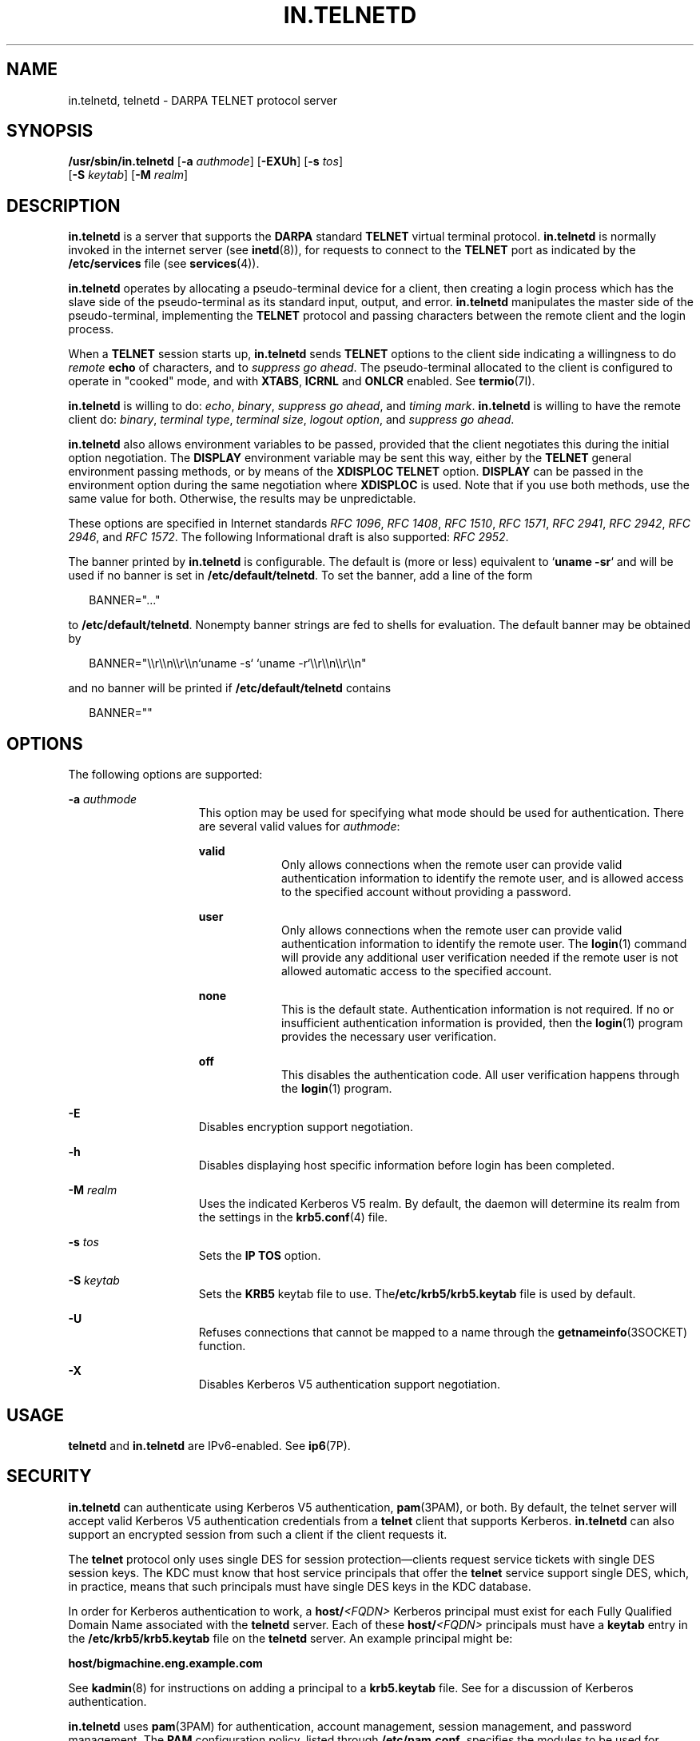 '\" te
.\" Copyright 1989 AT&T
.\" Copyright (C) 2005, Sun Microsystems, Inc. All Rights Reserved
.\" The contents of this file are subject to the terms of the Common Development and Distribution License (the "License").  You may not use this file except in compliance with the License.
.\" You can obtain a copy of the license at usr/src/OPENSOLARIS.LICENSE or http://www.opensolaris.org/os/licensing.  See the License for the specific language governing permissions and limitations under the License.
.\" When distributing Covered Code, include this CDDL HEADER in each file and include the License file at usr/src/OPENSOLARIS.LICENSE.  If applicable, add the following below this CDDL HEADER, with the fields enclosed by brackets "[]" replaced with your own identifying information: Portions Copyright [yyyy] [name of copyright owner]
.TH IN.TELNETD 8 "Oct 29, 2015"
.SH NAME
in.telnetd, telnetd \- DARPA TELNET protocol server
.SH SYNOPSIS
.LP
.nf
\fB/usr/sbin/in.telnetd\fR [\fB-a\fR \fIauthmode\fR] [\fB-EXUh\fR] [\fB-s\fR \fItos\fR]
     [\fB-S\fR \fIkeytab\fR] [\fB-M\fR \fIrealm\fR]
.fi

.SH DESCRIPTION
.LP
\fBin.telnetd\fR is a server that supports the \fBDARPA\fR standard
\fBTELNET\fR virtual terminal protocol. \fBin.telnetd\fR is normally invoked in
the internet server (see \fBinetd\fR(8)), for requests to connect to the
\fBTELNET\fR port as indicated by the \fB/etc/services\fR file (see
\fBservices\fR(4)).
.sp
.LP
\fBin.telnetd\fR operates by allocating a pseudo-terminal device for a client,
then creating a login process which has the slave side of the pseudo-terminal
as its standard input, output, and error. \fBin.telnetd\fR manipulates the
master side of the pseudo-terminal, implementing the \fBTELNET\fR protocol and
passing characters between the remote client and the login process.
.sp
.LP
When a \fBTELNET\fR session starts up, \fBin.telnetd\fR sends \fBTELNET\fR
options to the client side indicating a willingness to do \fIremote\fR
\fBecho\fR of characters, and to \fIsuppress\fR \fIgo\fR \fIahead\fR. The
pseudo-terminal allocated to the client is configured to operate in "cooked"
mode, and with \fBXTABS\fR, \fBICRNL\fR and \fBONLCR\fR enabled. See
\fBtermio\fR(7I).
.sp
.LP
\fBin.telnetd\fR is willing to do: \fIecho\fR, \fIbinary\fR, \fIsuppress\fR
\fIgo\fR \fIahead\fR, and \fItiming\fR \fImark\fR. \fBin.telnetd\fR is willing
to have the remote client do: \fIbinary\fR, \fIterminal\fR \fItype\fR,
\fIterminal\fR \fIsize\fR, \fIlogout\fR \fIoption\fR, and \fIsuppress\fR
\fIgo\fR \fIahead\fR.
.sp
.LP
\fBin.telnetd\fR also allows environment variables to be passed, provided that
the client negotiates this during the initial option negotiation. The
\fBDISPLAY\fR environment variable may be sent this way, either by the
\fBTELNET\fR general environment passing methods, or by means of the
\fBXDISPLOC\fR \fBTELNET\fR option. \fBDISPLAY\fR can be passed in the
environment option during the same negotiation where \fBXDISPLOC\fR is used.
Note that if you use both methods, use the same value for both. Otherwise, the
results may be unpredictable.
.sp
.LP
These options are specified in Internet standards \fIRFC 1096\fR, \fIRFC
1408\fR, \fIRFC 1510\fR, \fIRFC 1571\fR, \fIRFC 2941\fR, \fIRFC 2942\fR, \fIRFC
2946\fR, and \fIRFC 1572\fR. The following Informational draft is also
supported: \fIRFC 2952\fR.
.sp
.LP
The banner printed by \fBin.telnetd\fR is configurable. The default is (more or
less) equivalent to `\fBuname\fR \fB-sr\fR` and will be used if no banner is
set in \fB/etc/default/telnetd\fR. To set the banner, add a line of the form
.sp
.in +2
.nf
BANNER="..."
.fi
.in -2

.sp
.LP
to \fB/etc/default/telnetd\fR. Nonempty banner strings are fed to shells for
evaluation. The default banner may be obtained by
.sp
.in +2
.nf
BANNER="\e\er\e\en\e\er\e\en`uname -s` `uname -r`\e\er\e\en\e\er\e\en"
.fi
.in -2

.sp
.LP
and no banner will be printed if \fB/etc/default/telnetd\fR contains
.sp
.in +2
.nf
BANNER=""
.fi
.in -2

.SH OPTIONS
.LP
The following options are supported:
.sp
.ne 2
.na
\fB\fB-a\fR \fIauthmode\fR\fR
.ad
.RS 15n
This option may be used for specifying what mode should be used for
authentication. There are several valid values for \fIauthmode\fR:
.sp
.ne 2
.na
\fB\fBvalid\fR\fR
.ad
.RS 9n
Only allows connections when the remote user can provide valid authentication
information to identify the remote user, and is allowed access to the specified
account without providing a password.
.RE

.sp
.ne 2
.na
\fB\fBuser\fR\fR
.ad
.RS 9n
Only allows connections when the remote user can provide valid authentication
information to identify the remote user. The \fBlogin\fR(1) command will
provide any additional user verification needed if the remote user is not
allowed automatic access to the specified account.
.RE

.sp
.ne 2
.na
\fB\fBnone\fR\fR
.ad
.RS 9n
This is the default state. Authentication information is not required. If no or
insufficient authentication information is provided, then the \fBlogin\fR(1)
program provides the necessary user verification.
.RE

.sp
.ne 2
.na
\fB\fBoff\fR\fR
.ad
.RS 9n
This disables the authentication code. All user verification happens through
the \fBlogin\fR(1) program.
.RE

.RE

.sp
.ne 2
.na
\fB\fB-E\fR\fR
.ad
.RS 15n
Disables encryption support negotiation.
.RE

.sp
.ne 2
.na
\fB\fB-h\fR\fR
.ad
.RS 15n
Disables displaying host specific information before login has been completed.
.RE

.sp
.ne 2
.na
\fB\fB-M\fR \fIrealm\fR\fR
.ad
.RS 15n
Uses the indicated Kerberos V5 realm. By default, the daemon will determine its
realm from the settings in the \fBkrb5.conf\fR(4) file.
.RE

.sp
.ne 2
.na
\fB\fB-s\fR \fItos\fR\fR
.ad
.RS 15n
Sets the \fBIP\fR \fBTOS\fR option.
.RE

.sp
.ne 2
.na
\fB\fB-S\fR \fIkeytab\fR\fR
.ad
.RS 15n
Sets the \fBKRB5\fR keytab file to use. The\fB/etc/krb5/krb5.keytab\fR file is
used by default.
.RE

.sp
.ne 2
.na
\fB\fB-U\fR\fR
.ad
.RS 15n
Refuses connections that cannot be mapped to a name through the
\fBgetnameinfo\fR(3SOCKET) function.
.RE

.sp
.ne 2
.na
\fB\fB-X\fR\fR
.ad
.RS 15n
Disables Kerberos V5 authentication support negotiation.
.RE

.SH USAGE
.LP
\fBtelnetd\fR and \fBin.telnetd\fR are IPv6-enabled. See \fBip6\fR(7P).
.SH SECURITY
.LP
\fBin.telnetd\fR can authenticate using Kerberos V5 authentication,
\fBpam\fR(3PAM), or both. By default, the telnet server will accept valid
Kerberos V5 authentication credentials from a \fBtelnet\fR client that supports
Kerberos. \fBin.telnetd\fR can also support an encrypted session from such a
client if the client requests it.
.sp
.LP
The \fBtelnet\fR protocol only uses single DES for session
protection\(emclients request service tickets with single DES session keys. The
KDC must know that host service principals that offer the \fBtelnet\fR service
support single DES, which, in practice, means that such principals must have
single DES keys in the KDC database.
.sp
.LP
In order for Kerberos authentication to work, a \fBhost/\fR\fI<FQDN>\fR
Kerberos principal must exist for each Fully Qualified Domain Name associated
with the \fBtelnetd\fR server. Each of these \fBhost/\fR\fI<FQDN>\fR principals
must have a \fBkeytab\fR entry in the \fB/etc/krb5/krb5.keytab\fR file on the
\fBtelnetd\fR server. An example principal might be:
.sp
.LP
\fBhost/bigmachine.eng.example.com\fR
.sp
.LP
See \fBkadmin\fR(8) for instructions on adding a principal to a
\fBkrb5.keytab\fR file. See \fI\fR for a discussion of Kerberos
authentication.
.sp
.LP
\fBin.telnetd\fR uses \fBpam\fR(3PAM) for authentication, account management,
session management, and password management. The \fBPAM\fR configuration
policy, listed through \fB/etc/pam.conf\fR, specifies the modules to be used
for \fBin.telnetd\fR. Here is a partial \fBpam.conf\fR file with entries for
the \fBtelnet\fR command using the UNIX authentication, account management,
session management, and password management modules.
.sp
.in +2
.nf
telnet  auth requisite          pam_authtok_get.so.1
telnet  auth required           pam_dhkeys.so.1
telnet  auth required           pam_unix_auth.so.1

telnet  account requisite       pam_roles.so.1
telnet  account required        pam_projects.so.1
telnet  account required        pam_unix_account.so.1

telnet  session required        pam_unix_session.so.1

telnet  password required       pam_dhkeys.so.1
telnet  password requisite      pam_authtok_get.so.1
telnet  password requisite      pam_authtok_check.so.1
telnet  password required       pam_authtok_store.so.1
.fi
.in -2

.sp
.LP
If there are no entries for the \fBtelnet\fR service, then the entries for the
"other" service will be used. If multiple authentication modules are listed,
then the user may be prompted for multiple passwords.
.sp
.LP
For a Kerberized telnet service, the correct \fBPAM\fR service name is
\fBktelnet\fR.
.SH FILES
.ne 2
.na
\fB\fB/etc/default/telnetd\fR\fR
.ad
.RS 24n

.RE

.SH SEE ALSO
.LP
\fBlogin\fR(1), \fBsvcs\fR(1), \fBtelnet\fR(1),
\fBinetadm\fR(8), \fBinetd\fR(8), \fBkadmin\fR(8), \fBsvcadm\fR(8),
\fBpam\fR(3PAM), \fBgetnameinfo\fR(3SOCKET), \fBissue\fR(4),
\fBkrb5.conf\fR(4), \fBpam.conf\fR(4), \fBservices\fR(4), \fBattributes\fR(5),
\fBpam_authtok_check\fR(5), \fBpam_authtok_get\fR(5),
\fBpam_authtok_store\fR(5), \fBpam_dhkeys\fR(5), \fBpam_passwd_auth\fR(5),
\fBpam_unix_account\fR(5), \fBpam_unix_auth\fR(5), \fBpam_unix_session\fR(5),
\fBsmf\fR(5), \fBip6\fR(7P), \fBtermio\fR(7I)
.sp
.LP
\fI\fR
.sp
.LP
Alexander, S. \fIRFC 1572, TELNET Environment Option\fR. Network Information
Center, SRI International, Menlo Park, Calif., January 1994.
.sp
.LP
Borman, Dave. \fIRFC 1408, TELNET Environment Option\fR. Network Information
Center, SRI International, Menlo Park, Calif., January 1993.
.sp
.LP
Borman, Dave. \fIRFC 1571, TELNET Environment Option Interoperability
Issues\fR. Network Information Center, SRI International, Menlo Park, Calif.,
January 1994.
.sp
.LP
Crispin, Mark. \fIRFC 727, TELNET Logout Option\fR. Network Information Center,
SRI International, Menlo Park, Calif., April 1977.
.sp
.LP
Marcy, G. \fIRFC 1096, TELNET X Display Location Option\fR. Network Information
Center, SRI International, Menlo Park, Calif., March 1989.
.sp
.LP
Postel, Jon, and Joyce Reynolds. \fIRFC 854, TELNET Protocol Specification\fR.
Network Information Center, SRI International, Menlo Park, Calif., May 1983.
.sp
.LP
Waitzman, D. \fIRFC 1073, TELNET Window Size Option\fR. Network Information
Center, SRI International, Menlo Park, Calif., October 1988.
.sp
.LP
Kohl, J., Neuman, C., \fIThe Kerberos Network Authentication Service (V5), RFC
1510\fR. September 1993.
.sp
.LP
Ts'o, T. and J. Altman, \fITelnet Authentication Option, RFC 2941\fR. September
2000.
.sp
.LP
Ts'o, T., \fITelnet Authentication: Kerberos Version 5, RFC 2942\fR. September
2000.
.sp
.LP
Ts'o, T., \fITelnet Data Encryption Option, RFC 2946\fR. September 2000.
.sp
.LP
Ts'o, T., \fITelnet Encryption: DES 64 bit Cipher Feedback, RFC 2952\fR.
September 2000.
.SH NOTES
.LP
Some \fBTELNET\fR commands are only partially implemented.
.sp
.LP
Binary mode has no common interpretation except between similar operating
systems.
.sp
.LP
The terminal type name received from the remote client is converted to lower
case.
.sp
.LP
The \fIpacket\fR interface to the pseudo-terminal should be used for more
intelligent flushing of input and output queues.
.sp
.LP
\fBin.telnetd\fR never sends \fBTELNET\fR \fIgo\fR \fIahead\fR commands.
.sp
.LP
The \fBpam_unix\fR(5) module is no longer supported.. Similar functionality is
provided by \fBpam_authtok_check\fR(5), \fBpam_authtok_get\fR(5),
\fBpam_authtok_store\fR(5), \fBpam_dhkeys\fR(5), \fBpam_passwd_auth\fR(5),
\fBpam_unix_account\fR(5), \fBpam_unix_auth\fR(5), and
\fBpam_unix_session\fR(5).
.sp
.LP
The \fBin.telnetd\fR service is managed by the service management facility,
\fBsmf\fR(5), under the service identifier:
.sp
.in +2
.nf
svc:/network/telnet
.fi
.in -2
.sp

.sp
.LP
Administrative actions on this service, such as enabling, disabling, or
requesting restart, can be performed using \fBsvcadm\fR(8). Responsibility for
initiating and restarting this service is delegated to \fBinetd\fR(8). Use
\fBinetadm\fR(8) to make configuration changes and to view configuration
information for this service. The service's status can be queried using the
\fBsvcs\fR(1) command.
